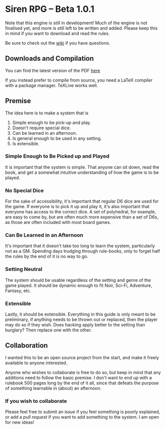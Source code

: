 * Siren RPG -- Beta 1.0.1

Note that this engine is still in development! Much of the engine is not finalised yet, and more is still left to be written and added. Please keep this in mind if you want to download and read the rules.

Be sure to check out the [[https://github.com/ElectricCoffee/SirenRPG/wiki][wiki]] if you have questions.

** Downloads and Compilation
You can find the latest version of the PDF [[https://github.com/ElectricCoffee/SirenRPG/releases][here]]

If you instead prefer to compile from source, you need a LaTeX compiler with a package manager. TeXLive works well.

** Premise
   The idea here is to make a system that is
   1. Simple enough to be pick-up and play.
   2. Doesn't require special dice.
   3. Can be learned in an afternoon.
   4. Is general enough to be used in any setting.
   5. Is extensible.

*** Simple Enough to Be Picked up and Played
    It is important that the system is simple. That anyone can sit down, read the book, and get a somewhat intuitive understanding of how the game is to be played.

*** No Special Dice
    For the sake of accessibility, it's important that regular D6 dice are used for the game.
    If everyone is to pick it up and play it, it's also important that everyone has access to the correct dice.
    A set of polyhedral, for example, are easy to come by, but are often much more expensive than a set of D6s, as those are often included with most board games.

*** Can Be Learned in an Afternoon
    It's important that it doesn't take too long to learn the system, particularly not as a GM.
    Spending days trudging through rule-books, only to forget half the rules by the end of it is no way to go.

*** Setting Neutral
    The system should be usable regardless of the setting and genre of the game played.
    It should be dynamic enough to fit Noir, Sci-Fi, Adventure, Fantasy, etc.

*** Extensible
    Lastly, it should be extensible. 
    Everything in this guide is only meant to be preliminary, if anything needs to be thrown out or replaced, then the player may do so if they wish. 
    Does hacking apply better to the setting than burglary? 
    Then replace one with the other.

** Collaboration
   I wanted this to be an open source project from the start, and make it freely available to anyone interested.
  
   Anyone who wishes to collaborate is free to do so, but keep in mind that any additions need to follow the basic premise.
   I don't want to end up with a rulebook 500 pages long by the end of it all, since that defeats the purpose of something learnable in (about) an afternoon.

*** If you wish to collaborate
    Please feel free to submit an /issue/ if you feel something is poorly explained, or add a /pull request/ if you want to add something to the system.
    I am open for new ideas!
